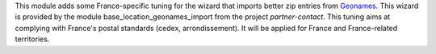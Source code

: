 This module adds some France-specific tuning for the wizard that imports
better zip entries from `Geonames <http://www.geonames.org/>`_. This
wizard is provided by the module base_location_geonames_import from the
project *partner-contact*. This tuning aims at complying with
France's postal standards (cedex, arrondissement). It will
be applied for France and France-related territories.
